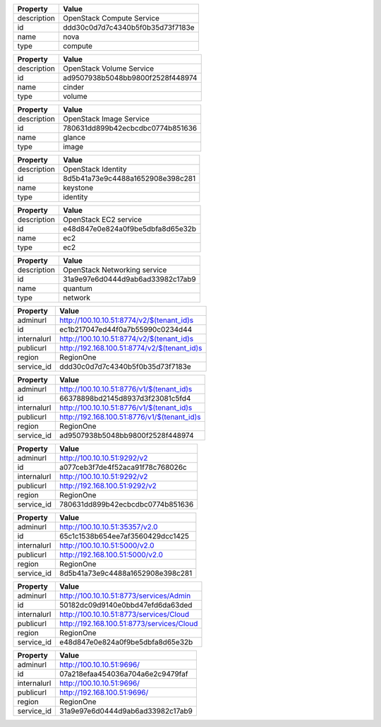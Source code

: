 
+-------------+----------------------------------+
|   Property  |              Value               |
+=============+==================================+
| description |    OpenStack Compute Service     |
+-------------+----------------------------------+
|      id     | ddd30c0d7d7c4340b5f0b35d73f7183e |
+-------------+----------------------------------+
|     name    |               nova               |
+-------------+----------------------------------+
|     type    |             compute              |
+-------------+----------------------------------+
    
+-------------+----------------------------------+
|   Property  |              Value               |
+=============+==================================+
| description |     OpenStack Volume Service     |
+-------------+----------------------------------+
|      id     | ad9507938b5048bb9800f2528f448974 |
+-------------+----------------------------------+
|     name    |              cinder              |
+-------------+----------------------------------+
|     type    |              volume              |
+-------------+----------------------------------+

+-------------+----------------------------------+
|   Property  |              Value               |
+=============+==================================+
| description |     OpenStack Image Service      |
+-------------+----------------------------------+
|      id     | 780631dd899b42ecbcdbc0774b851636 |
+-------------+----------------------------------+
|     name    |              glance              |
+-------------+----------------------------------+
|     type    |              image               |
+-------------+----------------------------------+

+-------------+----------------------------------+
|   Property  |              Value               |
+=============+==================================+
| description |        OpenStack Identity        |
+-------------+----------------------------------+
|      id     | 8d5b41a73e9c4488a1652908e398c281 |
+-------------+----------------------------------+
|     name    |             keystone             |
+-------------+----------------------------------+
|     type    |             identity             |
+-------------+----------------------------------+

+-------------+----------------------------------+
|   Property  |              Value               |
+=============+==================================+
| description |      OpenStack EC2 service       |
+-------------+----------------------------------+
|      id     | e48d847e0e824a0f9be5dbfa8d65e32b |
+-------------+----------------------------------+
|     name    |               ec2                |
+-------------+----------------------------------+
|     type    |               ec2                |
+-------------+----------------------------------+

+-------------+----------------------------------+
|   Property  |              Value               |
+=============+==================================+
| description |   OpenStack Networking service   |
+-------------+----------------------------------+
|      id     | 31a9e97e6d0444d9ab6ad33982c17ab9 |
+-------------+----------------------------------+
|     name    |             quantum              |
+-------------+----------------------------------+
|     type    |             network              |
+-------------+----------------------------------+

+-------------+---------------------------------------------+
|   Property  |                    Value                    |
+=============+=============================================+
|   adminurl  |  http://100.10.10.51:8774/v2/$(tenant_id)s  |
+-------------+---------------------------------------------+
|      id     |       ec1b217047ed44f0a7b55990c0234d44      |
+-------------+---------------------------------------------+
| internalurl |  http://100.10.10.51:8774/v2/$(tenant_id)s  |
+-------------+---------------------------------------------+
|  publicurl  | http://192.168.100.51:8774/v2/$(tenant_id)s |
+-------------+---------------------------------------------+
|    region   |                  RegionOne                  |
+-------------+---------------------------------------------+
|  service_id |       ddd30c0d7d7c4340b5f0b35d73f7183e      |
+-------------+---------------------------------------------+

+-------------+---------------------------------------------+
|   Property  |                    Value                    |
+=============+=============================================+
|   adminurl  |  http://100.10.10.51:8776/v1/$(tenant_id)s  |
+-------------+---------------------------------------------+
|      id     |       66378898bd2145d8937d3f23081c5fd4      |
+-------------+---------------------------------------------+
| internalurl |  http://100.10.10.51:8776/v1/$(tenant_id)s  |
+-------------+---------------------------------------------+
|  publicurl  | http://192.168.100.51:8776/v1/$(tenant_id)s |
+-------------+---------------------------------------------+
|    region   |                  RegionOne                  |
+-------------+---------------------------------------------+
|  service_id |       ad9507938b5048bb9800f2528f448974      |
+-------------+---------------------------------------------+

+-------------+----------------------------------+
|   Property  |              Value               |
+=============+==================================+
|   adminurl  |   http://100.10.10.51:9292/v2    |
+-------------+----------------------------------+
|      id     | a077ceb3f7de4f52aca91f78c768026c |
+-------------+----------------------------------+
| internalurl |   http://100.10.10.51:9292/v2    |
+-------------+----------------------------------+
|  publicurl  |  http://192.168.100.51:9292/v2   |
+-------------+----------------------------------+
|    region   |            RegionOne             |
+-------------+----------------------------------+
|  service_id | 780631dd899b42ecbcdbc0774b851636 |
+-------------+----------------------------------+

+-------------+----------------------------------+
|   Property  |              Value               |
+=============+==================================+
|   adminurl  |  http://100.10.10.51:35357/v2.0  |
+-------------+----------------------------------+
|      id     | 65c1c1538b654ee7af3560429dcc1425 |
+-------------+----------------------------------+
| internalurl |  http://100.10.10.51:5000/v2.0   |
+-------------+----------------------------------+
|  publicurl  | http://192.168.100.51:5000/v2.0  |
+-------------+----------------------------------+
|    region   |            RegionOne             |
+-------------+----------------------------------+
|  service_id | 8d5b41a73e9c4488a1652908e398c281 |
+-------------+----------------------------------+

+-------------+-------------------------------------------+
|   Property  |                   Value                   |
+=============+===========================================+
|   adminurl  |  http://100.10.10.51:8773/services/Admin  |
+-------------+-------------------------------------------+
|      id     |      50182dc09d9140e0bbd47efd6da63ded     |
+-------------+-------------------------------------------+
| internalurl |  http://100.10.10.51:8773/services/Cloud  |
+-------------+-------------------------------------------+
|  publicurl  | http://192.168.100.51:8773/services/Cloud |
+-------------+-------------------------------------------+
|    region   |                 RegionOne                 |
+-------------+-------------------------------------------+
|  service_id |      e48d847e0e824a0f9be5dbfa8d65e32b     |
+-------------+-------------------------------------------+

+-------------+----------------------------------+
|   Property  |              Value               |
+=============+==================================+
|   adminurl  |    http://100.10.10.51:9696/     |
+-------------+----------------------------------+
|      id     | 07a218efaa454036a704a6e2c9479faf |
+-------------+----------------------------------+
| internalurl |    http://100.10.10.51:9696/     |
+-------------+----------------------------------+
|  publicurl  |   http://192.168.100.51:9696/    |
+-------------+----------------------------------+
|    region   |            RegionOne             |
+-------------+----------------------------------+
|  service_id | 31a9e97e6d0444d9ab6ad33982c17ab9 |
+-------------+----------------------------------+

